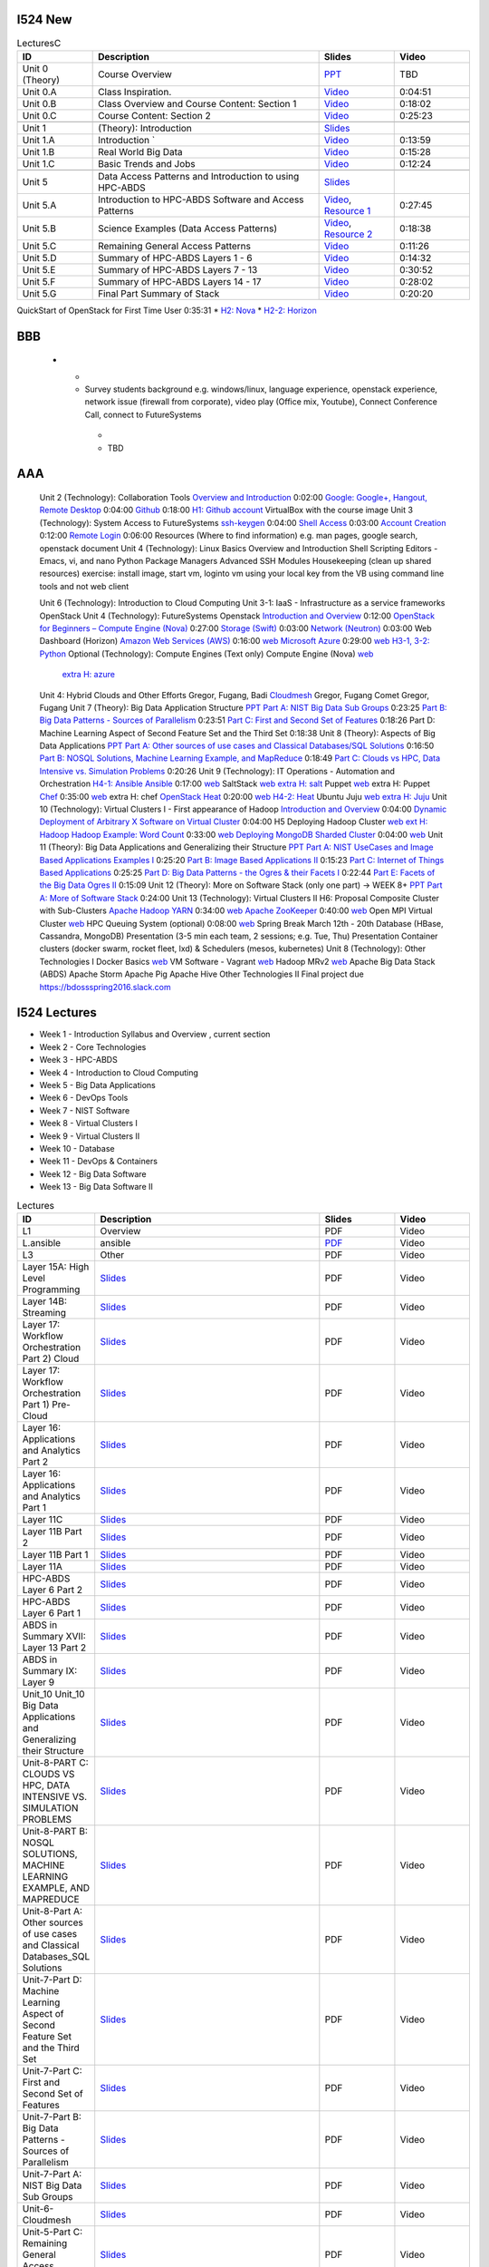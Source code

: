I524 New
========


.. list-table:: LecturesC
   :widths: 10 30 10 10
   :header-rows: 1

   * - ID
     - Description
     - Slides
     - Video
   * - Unit 0 (Theory)
     - Course Overview
     - `PPT <http://bigdataopensourceprojects.soic.indiana.edu/downloads/Unit_0.pptx>`_
     - TBD
   * - Unit 0.A
     - Class Inspiration. 
     - `Video <https://mix.office.com/watch/m8ws5o61rndc>`_   
     - 0:04:51
   * - Unit 0.B
     - Class Overview and Course Content: Section 1
     - `Video <https://mix.office.com/watch/zu80e794e3fg>`_ 
     - 0:18:02
   * - Unit 0.C
     - Course Content: Section 2
     - `Video <https://mix.office.com/watch/uuhscqlw7p97>`_  
     - 0:25:23       
   * -
     -
     -
     -
   * - Unit 1
     - (Theory): Introduction
     - `Slides <http://bigdataopensourceprojects.soic.indiana.edu/downloads/Unit_1_Introduction.pptx>`_
     - 
   * - Unit 1.A
     - Introduction `
     - `Video <https://mix.office.com/watch/uokn8l6zg2gs>`_
     - 0:13:59   
   * - Unit 1.B
     - Real World Big Data
     - `Video <https://mix.office.com/watch/wubmesnjclm2>`_
     - 0:15:28   
   * - Unit 1.C
     - Basic Trends and Jobs
     - `Video <https://mix.office.com/watch/gy4zlt9a4yzc>`_
     - 0:12:24
   * -
     -
     -
     -
   * - Unit 5
     - Data Access Patterns and Introduction to using HPC-ABDS
     - `Slides <http://bigdataopensourceprojects.soic.indiana.edu/downloads/Unit_2.pptx>`_
     -
   * - Unit 5.A
     - Introduction to HPC-ABDS Software and Access Patterns
     - `Video <https://mix.office.com/watch/gjwl36xkjzc0>`_, `Resource 1 <http://grids.ucs.indiana.edu/ptliupages/publications/HPC-ABDSDescribedv2.pdf>`_   
     - 0:27:45 
   * - Unit 5.B
     - Science Examples (Data Access Patterns)
     - `Video <https://mix.office.com/watch/17pxkz2eme9jc>`_, `Resource 2 <http://hpc-abds.org/kaleidoscope/>`_ 
     - 0:18:38  
   * - Unit 5.C
     - Remaining General Access Patterns
     - `Video <https://mix.office.com/watch/87p4j2mbjzvj>`_
     - 0:11:26   
   * - Unit 5.D
     - Summary of HPC-ABDS Layers 1 - 6
     - `Video <https://mix.office.com/watch/1rtdoa2g7h4af>`_
     - 0:14:32   
   * - Unit 5.E
     - Summary of HPC-ABDS Layers 7 - 13
     - `Video <https://mix.office.com/watch/gcey5uvs3lcr>`_
     - 0:30:52   
   * - Unit 5.F
     - Summary of HPC-ABDS Layers 14 - 17
     - `Video <https://mix.office.com/watch/178e1nz5u44en>`_
     - 0:28:02   
   * - Unit 5.G
     - Final Part Summary of Stack
     - `Video <https://mix.office.com/watch/1gm6sxg0hc2p>`_
     - 0:20:20   



QuickStart of OpenStack for First Time User  0:35:31          
* `H2: Nova <http://cloudmesh.github.io/introduction_to_cloud_computing/class/lesson/iaas/openstack.html#exercises>`_     
* `H2-2: Horizon <http://cloudmesh.github.io/introduction_to_cloud_computing/class/lesson/iaas/openstack_horizon.html#exercises>`_

BBB
===

       
   * - 
     -  Survey students background e.g. windows/linux, language
        experience, openstack experience, network issue (firewall from
        corporate), video play (Office mix, Youtube), Connect
        Conference Call, connect to FutureSystems
      - 
      - TBD


AAA
===
 

 Unit 2 (Technology): Collaboration Tools   
 `Overview and Introduction <https://www.youtube.com/watch?v=ZWzYGwnbZK4&list=PLLO4AVszo1SPYLypeUK0uPc4X6GXwWhcx&index=1>`_   0:02:00   
 `Google: Google+, Hangout, Remote Desktop <https://www.youtube.com/watch?v=kOrWm830vxQ&list=PLLO4AVszo1SPYLypeUK0uPc4X6GXwWhcx&index=2>`_  0:04:00   
 `Github <https://www.youtube.com/watch?v=KrAjal1a30w&list=PLLO4AVszo1SPYLypeUK0uPc4X6GXwWhcx&index=4>`_ 0:18:00 `H1: Github account <http://cloudmesh.github.io/introduction_to_cloud_computing/class/lesson/git.html#exercise>`_   
 VirtualBox with the course image   
 Unit 3 (Technology): System Access to FutureSystems  
 `ssh-keygen <https://www.youtube.com/watch?v=pQb2VV1zNIc&feature=em-upload_owner>`_  0:04:00   
 `Shell Access <https://www.youtube.com/watch?v=aJDXfvOrzRE&index=3&list=PLLO4AVszo1SPYLypeUK0uPc4X6GXwWhcx>`_   0:03:00   
 `Account Creation <https://www.youtube.com/watch?v=X6zeVEALzTk>`_   0:12:00   
 `Remote Login <https://mix.office.com/watch/eddgjmovoty0>`_ 0:06:00   
 Resources (Where to find information) e.g. man pages, google search, openstack document 
 Unit 4 (Technology): Linux Basics   
 Overview and Introduction  
 Shell Scripting  
 Editors - Emacs, vi, and nano  
 Python  
 Package Managers  
 Advanced SSH  
 Modules  
 Housekeeping (clean up shared resources) exercise: install image, start vm, loginto vm using your local key from the VB using command line tools and not web client   




 Unit 6 (Technology): Introduction to Cloud Computing  
 Unit 3-1: IaaS - Infrastructure as a service frameworks  
 OpenStack  
 Unit 4 (Technology): FutureSystems Openstack   
 `Introduction and Overview <https://mix.office.com/watch/u7uovy9i06jo>`_   0:12:00   
 `OpenStack for Beginners – Compute Engine (Nova)  <https://mix.office.com/watch/1r7zifdtjoa6j>`_ 0:27:00   
 `Storage (Swift)  <https://mix.office.com/watch/1dt5hp0e2grov>`_   0:03:00   
 `Network (Neutron)  <https://mix.office.com/watch/w3rko4itecgc>`_   0:03:00   
 Web Dashboard (Horizon)  
 `Amazon Web Services (AWS) <https://mix.office.com/watch/1351hz8j187i7>`_   0:16:00  `web <http://cloudmesh.github.io/introduction_to_cloud_computing/class/lesson/iaas/aws_tutorial.html>`_ 
 `Microsoft Azure <https://mix.office.com/watch/kzh0nwvdw6tm>`_   0:29:00  `web <http://cloudmesh.github.io/introduction_to_cloud_computing/class/lesson/iaas/azure_tutorial.html>`_  `H3-1, 3-2: Python <http://cloudmesh.github.io/introduction_to_cloud_computing/cloudmesh/api/exercises.html#exercise-1>`_  
 Optional (Technology): Compute Engines (Text only)  
 Compute Engine (Nova) `web <http://cloudmesh.github.io/introduction_to_cloud_computing/iaas/index.html>`_  
   `extra H: azure <http://cloudmesh.github.io/introduction_to_cloud_computing/class/lesson/iaas/azure_tutorial.html#exercise2>`_  
 Unit 4: Hybrid Clouds and Other Efforts Gregor, Fugang, Badi  
 `Cloudmesh <https://mix.office.com/watch/1c7rd1l9i4c8o>`_   Gregor, Fugang  
 Comet   Gregor, Fugang  
 Unit 7 (Theory): Big Data Application Structure  `PPT <http://bigdataopensourceprojects.soic.indiana.edu/downloads/Unit_3.pptx>`_  
 `Part A: NIST Big Data Sub Groups <https://mix.office.com/watch/dwap7g95jn9b>`_  0:23:25   
 `Part B: Big Data Patterns - Sources of Parallelism <https://mix.office.com/watch/fkebewczmq6q>`_ 0:23:51   
 `Part C: First and Second Set of Features <https://mix.office.com/watch/jmpr3f4mnvqy>`_  0:18:26   
 Part D: Machine Learning Aspect of Second Feature Set and the Third Set   0:18:38   
 Unit 8 (Theory): Aspects of Big Data Applications  `PPT <http://bigdataopensourceprojects.soic.indiana.edu/downloads/Unit_4.pptx>`_  
 `Part A: Other sources of use cases and Classical Databases/SQL Solutions <https://mix.office.com/watch/1jq48eqbd6cyf>`_   0:16:50   
 `Part B: NOSQL Solutions, Machine Learning Example, and MapReduce <https://mix.office.com/watch/17v340tp51i17>`_   0:18:49   
 `Part C: Clouds vs HPC, Data Intensive vs. Simulation Problems <https://mix.office.com/watch/vwjde1pan2m0>`_   0:20:26   
 Unit 9 (Technology): IT Operations - Automation and Orchestration  `H4-1: Ansible <http://cloudmesh.github.io/introduction_to_cloud_computing/class/lesson/devops/ansible.html#ref-class-lesson-devops-ansible-lab>`_ 
 `Ansible <https://www.youtube.com/watch?v=JTv1QWjTWS8&index=1&list=PLLO4AVszo1SOkNPAv4E824AFScdduO9NF>`_ 0:17:00  `web <http://cloudmesh.github.io/introduction_to_cloud_computing/class/lesson/devops/ansible.html#ref-class-lesson-devops-ansible>`_  
 SaltStack `web <http://cloudmesh.github.io/introduction_to_cloud_computing/class/lesson/devops/saltstack.html#ref-class-lesson-devops-saltstack>`_   `extra H: salt <http://cloudmesh.github.io/introduction_to_cloud_computing/class/lesson/devops/saltstack.html#ref-class-lesson-devops-saltstack-exercises>`_   
 Puppet `web <http://cloudmesh.github.io/introduction_to_cloud_computing/class/lesson/devops/puppet.html#ref-class-lesson-devops-puppet>`_   extra H: Puppet  
 `Chef <https://mix.office.com/watch/1g90jbv8llv0j>`_ 0:35:00  `web <http://cloudmesh.github.io/introduction_to_cloud_computing/class/lesson/devops/chef.html#ref-class-lesson-devops-chef>`_ extra H: chef  
 `OpenStack Heat <https://mix.office.com/watch/1ry7jrkuvkfwh>`_
 0:20:00  `web
 <http://cloudmesh.github.io/introduction_to_cloud_computing/class/lesson/devops/openstack_heat.html#ref-class-lesson-devops-openstack-heat>`_
 `H4-2: Heat   <http://cloudmesh.github.io/introduction_to_cloud_computing/class/lesson/devops/openstack_heat.html#ref-class-lesson-devops-openstack-heat-exercises>`_   
 Ubuntu Juju `web <http://cloudmesh.github.io/introduction_to_cloud_computing/class/lesson/devops/juju.html#ref-class-lesson-devops-juju>`_ `extra H: Juju  <http://cloudmesh.github.io/introduction_to_cloud_computing/class/lesson/devops/juju.html#ref-class-lesson-devops-juju-exercises>`_ 
 Unit 10 (Technology): Virtual Clusters I - First appearance of Hadoop  
 `Introduction and Overview <https://mix.office.com/watch/eap9zdqfifgp>`_   0:04:00   
 `Dynamic Deployment of Arbitrary X Software on Virtual Cluster  <https://mix.office.com/watch/zukoz9wswe7z>`_   0:04:00 H5 
 Deploying Hadoop Cluster `web <http://cloudmesh.github.io/introduction_to_cloud_computing/class/vc_sp15/hadoop_cluster_manual.html#ref-class-lesson-deploying-hadoop-cluster-manual>`_  `ext H: Hadoop <http://cloudmesh.github.io/introduction_to_cloud_computing/class/vc_sp15/hadoop_cluster_manual.html#ref-class-lesson-deploying-hadoop-cluster-manual-exercise>`_  
 `Hadoop Example: Word Count <https://mix.office.com/watch/1on4q8t1vcjfh>`_   0:33:00  `web <http://cloudmesh.github.io/introduction_to_cloud_computing/class/lesson/cluster/wordcount.html#ref-class-lesson-hadoop-word-count>`_  
 `Deploying MongoDB Sharded Cluster  <https://mix.office.com/watch/1rx90yz48fqpn>`_  0:04:00  `web <http://cloudmesh.github.io/introduction_to_cloud_computing/class/vc_sp15/mongodb_cluster.html#ref-class-lesson-mongodb-sharded-cluster>`_  
 Unit 11 (Theory): Big Data Applications and Generalizing their Structure `PPT <http://bigdataopensourceprojects.soic.indiana.edu/downloads/Unit_5.pptx>`_  
 `Part A: NIST UseCases and Image Based Applications Examples I <https://mix.office.com/watch/gtc9eembrfzl>`_   0:25:20   
 `Part B: Image Based Applications II <https://mix.office.com/watch/wcqmx9jj4amu>`_  0:15:23   
 `Part C: Internet of Things Based Applications <https://mix.office.com/watch/jucfnt7npb2t>`_ 0:25:25   
 `Part D: Big Data Patterns - the Ogres & their Facets I <https://mix.office.com/watch/3cwnlq5dkrgl>`_ 0:22:44   
 `Part E: Facets of the Big Data Ogres II <https://mix.office.com/watch/1w35pgk1rrj9o>`_  0:15:09   
 Unit 12 (Theory): More on Software Stack (only one part) -> WEEK 8+ `PPT <http://bigdataopensourceprojects.soic.indiana.edu/downloads/Unit_6.pptx>`_  
 `Part A: More of Software Stack <https://mix.office.com/watch/hupb6i6669bh>`_  0:24:00   
 Unit 13 (Technology): Virtual Clusters II H6: Proposal  
 Composite Cluster with Sub-Clusters   
 `Apache Hadoop YARN <https://mix.office.com/watch/1eopy3tfq6kim>`_   0:34:00  `web <http://cloudmesh.github.io/introduction_to_cloud_computing/class/lesson/cluster/yarn.html#ref-class-lesson-hadoop-yarn>`_   
 `Apache ZooKeeper <https://mix.office.com/watch/1ptxm2uj2s7y3>`_   0:40:00  `web <http://cloudmesh.github.io/introduction_to_cloud_computing/class/lesson/cluster/zookeeper.html#ref-class-lesson-zookeeper>`_  
 Open MPI Virtual Cluster `web <http://cloudmesh.github.io/introduction_to_cloud_computing/class/lesson/openmpi.html#ref-class-lesson-openmpi-with-cloudmesh>`_  
 HPC Queuing System (optional)   0:08:00  `web <http://cloudmesh.github.io/introduction_to_cloud_computing/hpc/hpc.html#s-hpc>`_  
 Spring Break March 12th - 20th  
 Database (HBase, Cassandra, MongoDB)  
 Presentation (3-5 min each team, 2 sessions; e.g. Tue, Thu)   Presentation 
 Container clusters (docker swarm, rocket fleet, lxd) & Schedulers (mesos, kubernetes)  
 Unit 8 (Technology): Other Technologies I  
 Docker Basics `web <http://cloudmesh.github.io/introduction_to_cloud_computing/class/lesson/docker.html#ref-class-lesson-docker>`_ 
 VM Software - Vagrant `web <http://cloudmesh.github.io/introduction_to_cloud_computing/class/lesson/virtualization/tools.html#ref-virtualization-tools>`_   
 Hadoop MRv2 `web <http://cloudmesh.github.io/introduction_to_cloud_computing/class/lesson/cluster/hadoop2.html#ref-class-lesson-hadoop2>`_ 
 Apache Big Data Stack (ABDS)  
 Apache Storm   
 Apache Pig   
 Apache Hive   
 Other Technologies II  
 Final project due  
 `https://bdossspring2016.slack.com
 <https://bdossspring2016.slack.com>`_       


I524 Lectures
=============


* Week 1 - Introduction Syllabus and Overview , current section
* Week 2 - Core Technologies
* Week 3 - HPC-ABDS
* Week 4 - Introduction to Cloud Computing
* Week 5 - Big Data Applications
* Week 6 - DevOps Tools
* Week 7 - NIST Software
* Week 8 - Virtual Clusters I
* Week 9 - Virtual Clusters II
* Week 10 - Database
* Week 11 - DevOps & Containers
* Week 12 - Big Data Software
* Week 13 - Big Data Software II
 

.. list-table:: Lectures
   :widths: 10 30 10 10
   :header-rows: 1

   * - ID
     - Description
     - Slides
     - Video
   * - L1
     - Overview
     - PDF
     - Video
   * - L.ansible
     - ansible
     - `PDF <http://...>`_
     - Video   
   * - L3
     - Other
     - PDF
     - Video
   * - Layer 15A: High Level Programming
     - `Slides <https://iu.app.box.com/shared/fx57icle2cpdevineosgv0n8cqxn6trk/1/13315748930/106643233858/1>`_
     - PDF
     - Video
   * - Layer 14B: Streaming
     - `Slides <https://iu.app.box.com/shared/fx57icle2cpdevineosgv0n8cqxn6trk/1/13315748930/106643233602/1>`_
     - PDF
     - Video
   * - Layer 17: Workflow Orchestration Part 2) Cloud
     - `Slides <https://iu.app.box.com/shared/fx57icle2cpdevineosgv0n8cqxn6trk/1/13315748930/106643233346/1>`_
     - PDF
     - Video
   * - Layer 17: Workflow Orchestration Part 1) Pre-Cloud
     - `Slides <https://iu.app.box.com/shared/fx57icle2cpdevineosgv0n8cqxn6trk/1/13315748930/106643232834/1>`_
     - PDF
     - Video
   * - Layer 16: Applications and Analytics Part 2
     - `Slides <https://iu.app.box.com/shared/fx57icle2cpdevineosgv0n8cqxn6trk/1/13315748930/106643232578/1>`_
     - PDF
     - Video
   * - Layer 16: Applications and Analytics Part 1
     - `Slides <https://iu.app.box.com/shared/fx57icle2cpdevineosgv0n8cqxn6trk/1/13315748930/106643232322/1>`_
     - PDF
     - Video
   * - Layer 11C
     - `Slides <https://iu.app.box.com/shared/fx57icle2cpdevineosgv0n8cqxn6trk/1/13315748930/106643232066/1>`_
     - PDF
     - Video
   * - Layer 11B Part 2
     - `Slides <https://iu.app.box.com/shared/fx57icle2cpdevineosgv0n8cqxn6trk/1/13315748930/106643231810/1>`_
     - PDF
     - Video
   * - Layer 11B Part 1
     - `Slides <https://iu.app.box.com/shared/fx57icle2cpdevineosgv0n8cqxn6trk/1/13315748930/106643231554/1>`_
     - PDF
     - Video
   * - Layer 11A
     - `Slides <https://iu.app.box.com/shared/fx57icle2cpdevineosgv0n8cqxn6trk/1/13315748930/106643231298/1>`_
     - PDF
     - Video
   * - HPC-ABDS Layer 6 Part 2
     - `Slides <https://iu.app.box.com/shared/fx57icle2cpdevineosgv0n8cqxn6trk/1/13315748930/106643231042/1>`_
     - PDF
     - Video
   * - HPC-ABDS Layer 6 Part 1
     - `Slides <https://iu.app.box.com/shared/fx57icle2cpdevineosgv0n8cqxn6trk/1/13315748930/106643230786/1>`_
     - PDF
     - Video
   * - ABDS in Summary XVII: Layer 13 Part 2
     - `Slides <https://iu.app.box.com/shared/fx57icle2cpdevineosgv0n8cqxn6trk/1/13315748930/106643230530/1>`_
     - PDF
     - Video
   * - ABDS in Summary IX: Layer 9
     - `Slides <https://iu.app.box.com/shared/fx57icle2cpdevineosgv0n8cqxn6trk/1/13315748930/106643230018/1>`_
     - PDF
     - Video
   * - Unit_10 Unit_10 Big Data Applications and Generalizing their Structure
     - `Slides <https://iu.app.box.com/shared/fx57icle2cpdevineosgv0n8cqxn6trk/1/13315748930/106643229762/1>`_
     - PDF
     - Video
   * - Unit-8-PART C: CLOUDS VS HPC, DATA INTENSIVE VS. SIMULATION PROBLEMS
     - `Slides <https://iu.app.box.com/shared/fx57icle2cpdevineosgv0n8cqxn6trk/1/13315748930/106643229506/1>`_
     - PDF
     - Video
   * - Unit-8-PART B: NOSQL SOLUTIONS, MACHINE LEARNING EXAMPLE, AND MAPREDUCE
     - `Slides <https://iu.app.box.com/shared/fx57icle2cpdevineosgv0n8cqxn6trk/1/13315748930/106643229250/1>`_
     - PDF
     - Video
   * - Unit-8-Part A: Other sources of use cases and Classical Databases_SQL Solutions
     - `Slides <https://iu.app.box.com/shared/fx57icle2cpdevineosgv0n8cqxn6trk/1/13315748930/106643228994/1>`_
     - PDF
     - Video
   * - Unit-7-Part D: Machine Learning Aspect of Second Feature Set and the Third Set
     - `Slides <https://iu.app.box.com/shared/fx57icle2cpdevineosgv0n8cqxn6trk/1/13315748930/106643228738/1>`_
     - PDF
     - Video
   * - Unit-7-Part C: First and Second Set of Features
     - `Slides <https://iu.app.box.com/shared/fx57icle2cpdevineosgv0n8cqxn6trk/1/13315748930/106643228482/1>`_
     - PDF
     - Video
   * - Unit-7-Part B: Big Data Patterns - Sources of Parallelism
     - `Slides <https://iu.app.box.com/shared/fx57icle2cpdevineosgv0n8cqxn6trk/2/13315748930/106643228226/1>`_
     - PDF
     - Video
   * - Unit-7-Part A: NIST Big Data Sub Groups
     - `Slides <https://iu.app.box.com/shared/fx57icle2cpdevineosgv0n8cqxn6trk/2/13315748930/106643227970/1>`_
     - PDF
     - Video
   * - Unit-6-Cloudmesh
     - `Slides <https://iu.app.box.com/shared/fx57icle2cpdevineosgv0n8cqxn6trk/2/13315748930/106643227714/1>`_
     - PDF
     - Video
   * - Unit-5-Part C: Remaining General Access Patterns
     - `Slides <https://iu.app.box.com/shared/fx57icle2cpdevineosgv0n8cqxn6trk/2/13315748930/106643227202/1>`_
     - PDF
     - Video
   * - Unit-5-Part D: Summary of HPC-ABDS Layers 1 - 6
     - `Slides <https://iu.app.box.com/shared/fx57icle2cpdevineosgv0n8cqxn6trk/2/13315748930/106643226946/1>`_
     - PDF
     - Video
   * - Unit-5-Part A: Introduction to HPC-ABDS Software and Access Patterns
     - `Slides <https://iu.app.box.com/shared/fx57icle2cpdevineosgv0n8cqxn6trk/2/13315748930/106643226434/1>`_
     - PDF
     - Video
   * - Unit-5-Part G: Final Part Summary of Stack
     - `Slides <https://iu.app.box.com/shared/fx57icle2cpdevineosgv0n8cqxn6trk/2/13315748930/106643225922/1>`_
     - PDF
     - Video
   * - Unit-5-Part E: Summary of HPC-ABDS Layers 7 - 13
     - `Slides <https://iu.app.box.com/shared/fx57icle2cpdevineosgv0n8cqxn6trk/2/13315748930/106643225666/1>`_
     - PDF
     - Video
   * - Unit-5-Part F: Summary of HPC-ABDS Layers 14 - 17
     - `Slides <https://iu.app.box.com/shared/fx57icle2cpdevineosgv0n8cqxn6trk/2/13315748930/106643225410/1>`_
     - PDF
     - Video
   * - Unit-5-Part B: Science Examples (Data Access Patterns)
     - `Slides <https://iu.app.box.com/shared/fx57icle2cpdevineosgv0n8cqxn6trk/2/13315748930/106643225154/1>`_
     - PDF
     - Video
   * - Unit 1
     - `Slides <https://iu.app.box.com/shared/fx57icle2cpdevineosgv0n8cqxn6trk/2/13315748930/106643224898/1>`_
     - PDF
     - Video
   * - Syllabus and Overview
     - `Slides <https://iu.app.box.com/shared/fx57icle2cpdevineosgv0n8cqxn6trk/2/13315748930/106643224642/1>`_
     - PDF
     - Video
   * - Course Inspiration
     - `Slides <https://iu.app.box.com/shared/fx57icle2cpdevineosgv0n8cqxn6trk/2/13315748930/106643224386/1>`_
     - PDF
     - Video
   
   
